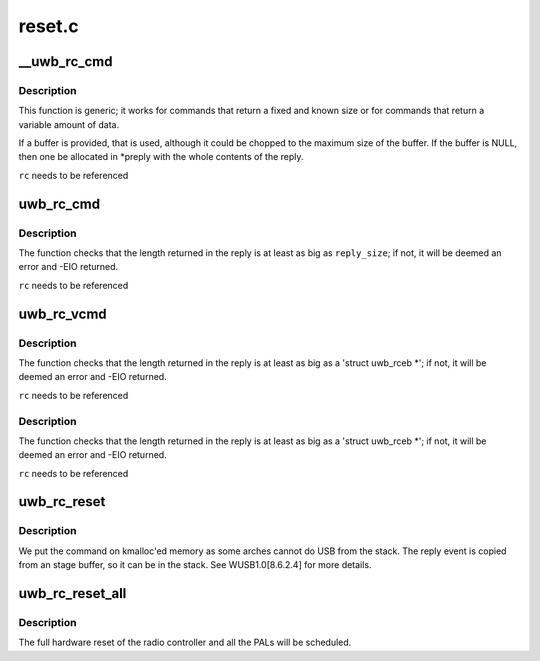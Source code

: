 .. -*- coding: utf-8; mode: rst -*-

=======
reset.c
=======


.. _`__uwb_rc_cmd`:

__uwb_rc_cmd
============

.. c:function:: ssize_t __uwb_rc_cmd (struct uwb_rc *rc, const char *cmd_name, struct uwb_rccb *cmd, size_t cmd_size, struct uwb_rceb *reply, size_t reply_size, u8 expected_type, u16 expected_event, struct uwb_rceb **preply)

    :param struct uwb_rc \*rc:
        UWB Radio Control descriptor

    :param const char \*cmd_name:
        Name of the command being issued (for error messages)

    :param struct uwb_rccb \*cmd:
        Pointer to rccb structure containing the command;
        normally you embed this structure as the first member of
        the full command structure.

    :param size_t cmd_size:
        Size of the whole command buffer pointed to by ``cmd``\ .

    :param struct uwb_rceb \*reply:
        Pointer to where to store the reply

    :param size_t reply_size:
        ``reply``\ 's size

    :param u8 expected_type:
        Expected type in the return event

    :param u16 expected_event:
        Expected event code in the return event

    :param struct uwb_rceb \*\*preply:
        Here a pointer to where the event data is received will
        be stored. Once done with the data, free with :c:func:`kfree`.



.. _`__uwb_rc_cmd.description`:

Description
-----------

This function is generic; it works for commands that return a fixed
and known size or for commands that return a variable amount of data.

If a buffer is provided, that is used, although it could be chopped
to the maximum size of the buffer. If the buffer is NULL, then one
be allocated in \*preply with the whole contents of the reply.

``rc`` needs to be referenced



.. _`uwb_rc_cmd`:

uwb_rc_cmd
==========

.. c:function:: ssize_t uwb_rc_cmd (struct uwb_rc *rc, const char *cmd_name, struct uwb_rccb *cmd, size_t cmd_size, struct uwb_rceb *reply, size_t reply_size)

    :param struct uwb_rc \*rc:
        UWB Radio Control descriptor

    :param const char \*cmd_name:
        Name of the command being issued (for error messages)

    :param struct uwb_rccb \*cmd:
        Pointer to rccb structure containing the command;
        normally you embed this structure as the first member of
        the full command structure.

    :param size_t cmd_size:
        Size of the whole command buffer pointed to by ``cmd``\ .

    :param struct uwb_rceb \*reply:
        Pointer to the beginning of the confirmation event
        buffer. Normally bigger than an 'struct hwarc_rceb'.
        You need to fill out reply->bEventType and reply->wEvent (in
        cpu order) as the function will use them to verify the
        confirmation event.

    :param size_t reply_size:
        Size of the reply buffer



.. _`uwb_rc_cmd.description`:

Description
-----------

The function checks that the length returned in the reply is at
least as big as ``reply_size``\ ; if not, it will be deemed an error and
-EIO returned.

``rc`` needs to be referenced



.. _`uwb_rc_vcmd`:

uwb_rc_vcmd
===========

.. c:function:: ssize_t uwb_rc_vcmd (struct uwb_rc *rc, const char *cmd_name, struct uwb_rccb *cmd, size_t cmd_size, u8 expected_type, u16 expected_event, struct uwb_rceb **preply)

    :param struct uwb_rc \*rc:
        UWB Radio Control descriptor

    :param const char \*cmd_name:
        Name of the command being issued (for error messages)

    :param struct uwb_rccb \*cmd:
        Pointer to rccb structure containing the command;
        normally you embed this structure as the first member of
        the full command structure.

    :param size_t cmd_size:
        Size of the whole command buffer pointed to by ``cmd``\ .

    :param u8 expected_type:
        Expected type in the return event

    :param u16 expected_event:
        Expected event code in the return event

    :param struct uwb_rceb \*\*preply:
        Here a pointer to where the event data is received will
        be stored. Once done with the data, free with :c:func:`kfree`.



.. _`uwb_rc_vcmd.description`:

Description
-----------

The function checks that the length returned in the reply is at
least as big as a 'struct uwb_rceb *'; if not, it will be deemed an
error and -EIO returned.

``rc`` needs to be referenced



.. _`uwb_rc_vcmd.description`:

Description
-----------

The function checks that the length returned in the reply is at
least as big as a 'struct uwb_rceb *'; if not, it will be deemed an
error and -EIO returned.

``rc`` needs to be referenced



.. _`uwb_rc_reset`:

uwb_rc_reset
============

.. c:function:: int uwb_rc_reset (struct uwb_rc *rc)

    :param struct uwb_rc \*rc:
        Host Controller descriptor



.. _`uwb_rc_reset.description`:

Description
-----------

We put the command on kmalloc'ed memory as some arches cannot do
USB from the stack. The reply event is copied from an stage buffer,
so it can be in the stack. See WUSB1.0[8.6.2.4] for more details.



.. _`uwb_rc_reset_all`:

uwb_rc_reset_all
================

.. c:function:: void uwb_rc_reset_all (struct uwb_rc *rc)

    request a reset of the radio controller and PALs

    :param struct uwb_rc \*rc:
        the radio controller of the hardware device to be reset.



.. _`uwb_rc_reset_all.description`:

Description
-----------

The full hardware reset of the radio controller and all the PALs
will be scheduled.

